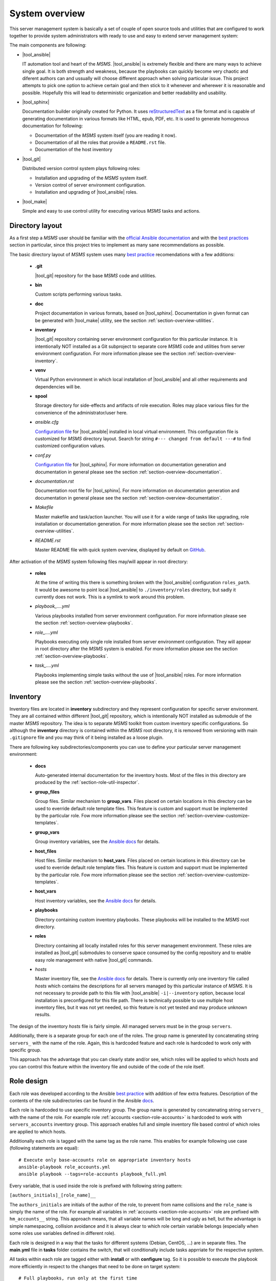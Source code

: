 .. _section-overview:

System overview
================================================================================

This server management system is basically a set of couple of open source tools 
and utilities that are configured to work together to provide system administrators
with ready to use and easy to extend server management system:

The main components are following:

* |tool_ansible|

  IT automation tool and heart of the *MSMS*. |tool_ansible| is extremely flexible 
  and there are many ways to achieve single goal. It is both strength and weakness, 
  because the playbooks can quickly become very chaotic and diferent authors can
  and ussually will choose different approach when solving particular issue. This 
  project attempts to pick one option to achieve certain goal and then stick to 
  it whenever and wherewer it is reasonable and possible. Hopefully this will 
  lead to deterministic organization and better readability and usability.

* |tool_sphinx|

  Documentation builder originally created for Python. It uses `reStructuredText <https://en.wikipedia.org/wiki/ReStructuredText>`__
  as a file format and is capable of generating documentation in various formats
  like HTML, epub, PDF, etc. It is used to generate homogenous documentation for
  following:

  * Documentation of the *MSMS* system itself (you are reading it now).
  * Documentation of all the roles that provide a ``README.rst`` file.
  * Documentation of the host inventory

* |tool_git|

  Distributed version control system plays following roles:

  * Installation and upgrading of the *MSMS* system itself.
  * Version control of server environment configuration.
  * Installation and upgrading of |tool_ansible| roles.

* |tool_make|

  Simple and easy to use control utility for executing various *MSMS* tasks and actions.


.. _section-overview-directory-layout:

Directory layout
--------------------------------------------------------------------------------

As a first step a *MSMS* user should be familiar with the
`official Ansible documentation <http://docs.ansible.com/ansible/index.html>`__
and with the `best practices <http://docs.ansible.com/ansible/playbooks_best_practices.html>`__
section in particular, since this project tries to implement as many sane
recommendations as possible.


The basic directory layout of *MSMS* system uses many `best practice <http://docs.ansible.com/ansible/playbooks_best_practices.html>`__
recomendations with a few additions:

  * **.git**

    |tool_git| repository for the base *MSMS* code and utilities.

  * **bin**

    Custom scripts performing various tasks.

  * **doc**

    Project documentation in various formats, based on |tool_sphinx|. Documentation 
    in given format can be generated with |tool_make| utility, see the section 
    :ref:`section-overview-utilities`.

  * **inventory**

    |tool_git| repository containing server environment configuration for this particular 
    instance. It is intentionally NOT installed as a Git subproject to separate 
    core *MSMS* code and utilities from server environment configuration. For more 
    information please see the section :ref:`section-overview-inventory`.

  * **venv**

    Virtual Python environment in which local installation of |tool_ansible| and all other
    requirements and dependencies will be.

  * **spool**

    Storage directory for side-effects and artifacts of role execution. Roles may place
    various files for the convenience of the administrator/user here.

  * *ansible.cfg*

    `Configuration file <https://docs.ansible.com/ansible/latest/installation_guide/intro_configuration.html>`__ 
    for |tool_ansible| installed in local virtual environment. This configuration file
    is customized for *MSMS* directory layout. Search for string ``#--- changed from default ---#``
    to find customized configuration values.

  * *conf.py*

    `Configuration file <http://www.sphinx-doc.org/en/stable/config.html>`__ for
    |tool_sphinx|. For more information on documentation generation and documentation 
    in general please see the section :ref:`section-overview-documentation`.

  * *documentation.rst*

    Documentation root file for |tool_sphinx|. For more information on documentation 
    generation and documentation in general please see the section :ref:`section-overview-documentation`.

  * *Makefile*

    Master makefile and task/action launcher. You will use it for a wide range of tasks
    like upgrading, role installation or documentation generation. For more information 
    please see the section :ref:`section-overview-utilities`.

  * *README.rst*

    Master README file with quick system overview, displayed by default on `GitHub <https://github.com/honzamach/msms>`__.


After activation of the *MSMS* system following files may/will appear in root
directory:

  * **roles**

    At the time of writing this there is something broken with the |tool_ansible| configuration
    ``roles_path``. It would be awesome to point local |tool_ansible| to ``./inventory/roles``
    directory, but sadly it currently does not work. This is a symlink to work around this
    problem.

  * *playbook_....yml*

    Various playbooks installed from server environment configuration. For more information 
    please see the section :ref:`section-overview-playbooks`.

  * *role_....yml*

    Playbooks executing only single role installed from server environment configuration. 
    They will appear in root directory after the *MSMS* system is enabled. For more 
    information please see the section :ref:`section-overview-playbooks`.

  * *task_....yml*

    Playbooks implementing simple tasks without the use of |tool_ansible| roles. For more 
    information please see the section :ref:`section-overview-playbooks`.


.. _section-overview-inventory:

Inventory
--------------------------------------------------------------------------------

Inventory files are located in **inventory** subdirectory and they represent configuration
for specific server environment. They are all contained within different |tool_git| 
repository, which is intentionally NOT installed as submodule of the master *MSMS* 
repository. The idea is to separate *MSMS* toolkit from custom inventory specific 
configurations. So although the **inventory** directory is contained within the *MSMS*
root directory, it is removed from versioning with main ``.gitignore`` file and you
may think of it being installed as a loose plugin. 

There are following key subdirectories/components you can use to define your particular
server management environment:

  * **docs**

    Auto-generated internal documentation for the inventory hosts. Most of the files
    in this directory are produced by the :ref:`section-role-util-inspector`.

  * **group_files**

    Group files. Similar mechanism to **group_vars**. Files placed on certain locations
    in this directory can be used to everride default role template files. This feature 
    is custom and support must be implemented by the particular role. Fow more information 
    please see the section :ref:`section-overview-customize-templates`.

  * **group_vars**

    Group inventory variables, see the `Ansible docs <http://docs.ansible.com/ansible/intro_inventory.html#group-variables>`__ for details.

  * **host_files**

    Host files. Similar mechanism to **host_vars**. Files placed on certain locations
    in this directory can be used to everride default role template files. This feature 
    is custom and support must be implemented by the particular role. Fow more information 
    please see the section :ref:`section-overview-customize-templates`.

  * **host_vars**

    Host inventory variables, see the `Ansible docs <http://docs.ansible.com/ansible/intro_inventory.html#host-variables>`__ for details.

  * **playbooks**

    Directory containing custom inventory playbooks. These playbooks will be installed to
    the *MSMS* root directory.

  * **roles**

    Directory containing all locally installed roles for this server management environment.
    These roles are installed as |tool_git| submodules to conserve space consumed by the config
    repository and to enable easy role management with native |tool_git| commands. 

  * *hosts*

    Master inventory file, see the `Ansible docs <http://docs.ansible.com/ansible/intro_inventory.html#inventory>`__ 
    for details. There is currently only one inventory file called *hosts* which contains 
    the descriptions for all servers managed by this particular instance of *MSMS*. It is
    not necessary to provide path to this file with |tool_ansible| ``-i|--inventory``
    option, because local installation is preconfigured for this file path. There is
    technically possible to use multiple host inventory files, but it was not yet
    needed, so this feature is not yet tested and may produce unknown results.

The design of the inventory *hosts* file is fairly simple. All managed servers must be 
in the group ``servers``.

Additionally, there is a separate group for each one of the roles. The group name is
generated by concatenating string ``servers_`` with the name of the role. Again, this
is hardcoded feature and each role is hardcoded to work only with specific group.

This approach has the advantage that you can clearly state and/or see, which roles will
be applied to which hosts and you can control this feature within the inventory file 
and outside of the code of the role itself.


.. _section-overview-role-design:

Role design
--------------------------------------------------------------------------------

Each role was developed according to the Ansible `best practice <http://docs.ansible.com/ansible/playbooks_best_practices.html>`__
with addition of few extra features. Description of the contents of the
role subdirectories can be found in the Ansible `docs <https://docs.ansible.com/ansible/latest/user_guide/playbooks_reuse_roles.html>`__.

Each role is hardcoded to use specific inventory group. The group name is
generated by concatenating string ``servers_`` with the name of the role. For
example role :ref:`accounts <section-role-accounts>` is hardcoded to work with ``servers_accounts``
inventory group. This approach enables full and simple inventory file based control
of which roles are applied to which hosts.

Additionally each role is tagged with the same tag as the role name. This enables
for example following use case (following statements are equal)::

    # Execute only base-accounts role on appropriate inventory hosts
    ansible-playbook role_accounts.yml
    ansible playbook --tags=role-accounts playbook_full.yml

Every variable, that is used inside the role is prefixed with following string
pattern:

``[authors_initials]_[role_name]__``

The ``authors_initials`` are initials of the author of the role, to prevent from name collisions
and the ``role_name`` is simply the name of the role. For example all variables in
:ref:`accounts <section-role-accounts>` role are prefixed with ``hm_accounts__`` string. This approach
means, that all variable names will be long and ugly as hell, but the advantage is
simple namespacing, collision avoidance and it is always clear to which role certain
variable belongs (especially when some roles use variables defined in different role).

Each role is designed in a way that the tasks for different systems (Debian, CentOS, ...)
are in separate files. The **main.yml** file in **tasks** folder contains the
switch, that will conditionally include tasks apprriate for the respective system.

All tasks within each role are tagged either with **install** or with **configure** tag.
So it is possible to execute the playbook more efficiently in respect to the changes
that need to be done on target system::

    # Full playbooks, run only at the first time
    ansible playbook playbook_full.yml

    # Later apply only configuration changes
    ansible playbook --tags=configure playbook_full.yml

When developing new custom roles please refer to the :ref:`section-usage-custom-roles`.


.. _section-overview-secure-registry:

Secure registry
--------------------------------------------------------------------------------

There are certain variables that are expected to exist during each play that
contain databases of mostly account related information. These variables are loaded
from *inventory/group_vars/all/users.yml* and *inventory/group_vars/all/hosts.yml* 
configuration files.

.. envvar:: site_users

    This is one of the most important configuration variables. It is in fact simple
    JSON database of all known user accounts and their personal data. In respect
    of datatype, it must be ``dictionary of dictionaries`` with following structure::

        site_users:
            mach:
                uid: mach
                name: Jan Mach
                firstname: Jan
                lastname: Mach
                email: jan.mach@cesnet.cz
                ssh_keys:
                    - "ssh-rsa AAAA..."
                    - "ssh-rsa AAAA..."
                workstations:
                    - "192.168.1.1"
                    - "::1"

.. envvar:: site_hosts

    Similarly to the :envvar:`site_users` variable it is simple JSON database of
    all known site hosts. In respect of datatype, it must be ``dictionary of dictionaries``
    with following structure::

        site_hosts:
            site_hosts:
                "hostname":
                    hid: hostname
                    ssh_keys:
                        - "ssh-dss AAAA..."

.. envvar:: server_vars

    This configuration should contain sensitive variables for particular servers,
    that must be hidden (passwords etc.)::

        server_vars:
            "hostname":
                du_server: ssh.du1.cesnet.cz
                du_account: du_mentat
                du_password: quaJ5feiChai6sojo0qu


.. _section-overview-playbooks:

Playbooks
--------------------------------------------------------------------------------


Master playbook - playbook_full.yml
````````````````````````````````````````````````````````````````````````````````

This master playbook includes in correct order all of role playbooks and thus 
performs full site management. Execution of all roles can be very slow, for quick 
updates it is better to use appropriate role playbook or limit the inventory hosts.


Role playbooks
````````````````````````````````````````````````````````````````````````````````

These playbooks execute only single role. They are very usefull for quick fixes
and updates in which case the whole site master playbook would take too long, or
in cases of minor changes. Playbook names should be descriptive enough, see the
section :ref:`section-roles` for further documentation for particular roles.


Task playbooks
````````````````````````````````````````````````````````````````````````````````

These playbooks implement some minor tasks without the use of roles.


.. _section-overview-customize-templates:

Template customizations
--------------------------------------------------------------------------------

Some roles are implemented in a way that supports customization of template files
without the need of modification original template file within the role directory.

This feature is simillar to the variable overriding feature of Ansible itself.
There are two subdirectories in project root directory:

  * **inventory/group_files**
  * **inventory/host_files**

They work similarly to the **inventory/group_vars** and **inventory/host_vars** 
directories. They may contain subdirectories with the names matching inventory 
hostnames or inventory groups and they may contain override template files.


.. _section-overview-documentation:

Built-in documentation
--------------------------------------------------------------------------------

Big part of the MSMS system is a built-in documentation. This documentation does
not cover only the MSMS system itself (overview, usage manual, ...), but it is
intended to serve administrators also as an inventory documentation. 

There is a very useful role :ref:`util_inspector <section-role-util-inspector>`,
which is capable of inspecting the whole inventory and generating documentation
pages. You may use it like this::

    $ ansible-playbook role_util_inspector.yml
    $ make docs-view


.. _section-overview-utilities:

Utilities
--------------------------------------------------------------------------------

make
````````````````````````````````````````````````````````````````````````````````

Project root directory contains makefile which serves as a single point of control
for all MSMS features::

    $ make help
